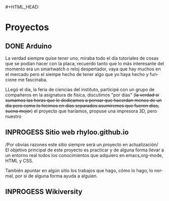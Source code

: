 #+HTML_DOCTYPE:html5
#+LANGUAGE:es
#+OPTIONS: toc:nil
#+HTML_CONTAINER: div
#+HTML_HEAD: #+HTML_HEAD: <link rel="stylesheet" type="text/css" href="https://orgmode.org/worg/style/worg-zenburn.css">
#+HTML_HEAD_EXTRA:<link href="https://fonts.googleapis.com/css?family=Fredoka+One&display=swap" rel="stylesheet"> 
#+HTML_HEAD_EXTRA:<link href="https://fonts.googleapis.com/css?family=Bungee+Inline|Fredoka+One&display=swap" rel="stylesheet">
#+HTML_HEAD_EXTRA:<link href="https://fonts.googleapis.com/css?family=Bungee+Inline|Flamenco|Fredoka+One&display=swap" rel="stylesheet">
#+HTML_HEAD_EXTRA:<title>PLOCK</title>
#+TITLE: 
#+OPTIONS: num:nil

* Proyectos
** DONE Arduino
CLOSED: [2017-08-30 vi. 13:10]
La verdad siempre quise tener uno, miraba todo el día tutoriales de
cosas que se podían hacer con la placa, recuerdo tanto que lo más
interesante del momento era un smartwatch o reloj despertador, vaya
que hay muchos en el mercado pero el siempe hecho de tener algo que yo
haya hecho y funcione me fascinaba.

LLegó el día, la feria de ciencias del instituto, participé con un
grupo de compañeros en la asignatura de física, discutimos "por días"
(+la verdad si sumamos las horas que le dedicamos a pensar que hacerdan menos de un día pero como lo hicimos en días separados asumiremos
que fueron días, suena mejor+) el proyecto que haríamos, propuse una
impresora 3D, pero nuestro 
** INPROGESS Sitio web rhyloo.github.io
/Por obvias razones este sitio siempre será un proyecto en
actualización/\\

El objetivo principal de este proyecto es practicar y de alguna forma
llevar a un entorno real todos los conocimientos que adquiero en
emacs,org-mode, HTML y CSS.

También apuntar en algún sitio los trabajos que hago, cómo lo hago,
lo normal, por si de alguna forma ayuda a alguien.
** INPROGESS Wikiversity
